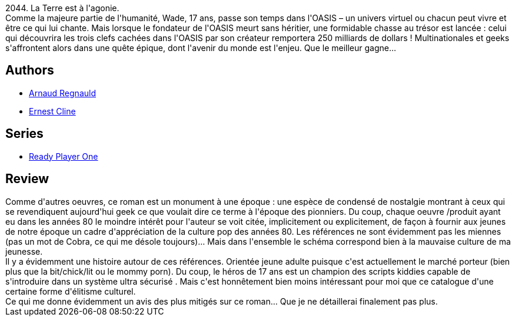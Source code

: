 :jbake-type: post
:jbake-status: published
:jbake-title: Player One
:jbake-tags:  combat, cyberpunk,_année_2015,_mois_juil.,_note_2,rayon-imaginaire,read
:jbake-date: 2015-07-22
:jbake-depth: ../../
:jbake-uri: goodreads/books/9782266242332.adoc
:jbake-bigImage: https://i.gr-assets.com/images/S/compressed.photo.goodreads.com/books/1426599455l/25161218._SY160_.jpg
:jbake-smallImage: https://i.gr-assets.com/images/S/compressed.photo.goodreads.com/books/1426599455l/25161218._SY75_.jpg
:jbake-source: https://www.goodreads.com/book/show/25161218
:jbake-style: goodreads goodreads-book

++++
<div class="book-description">
2044. La Terre est à l'agonie.<br />Comme la majeure partie de l'humanité, Wade, 17 ans, passe son temps dans l'OASIS – un univers virtuel ou chacun peut vivre et être ce qui lui chante. Mais lorsque le fondateur de l'OASIS meurt sans héritier, une formidable chasse au trésor est lancée : celui qui découvrira les trois clefs cachées dans l'OASIS par son créateur remportera 250 milliards de dollars ! Multinationales et geeks s'affrontent alors dans une quête épique, dont l'avenir du monde est l'enjeu. Que le meilleur gagne...
</div>
++++


## Authors
* link:../authors/1314503.html[Arnaud Regnauld]
* link:../authors/31712.html[Ernest Cline]

## Series
* link:../series/Ready_Player_One.html[Ready Player One]

## Review

++++
Comme d'autres  oeuvres, ce roman est un monument à une époque : une espèce de condensé de nostalgie montrant à ceux qui se revendiquent aujourd'hui geek ce que voulait dire ce terme à l'époque des pionniers. Du coup, chaque oeuvre /produit ayant eu dans les années 80 le moindre intérêt pour l'auteur se voit citée, implicitement ou explicitement, de façon à fournir aux jeunes de notre époque un cadre d'appréciation de la culture pop des années 80. Les références ne sont évidemment pas les miennes (pas un mot de Cobra, ce qui me désole toujours)... Mais dans l'ensemble le schéma correspond bien à la mauvaise culture de ma jeunesse. <br/>Il y a  évidemment une histoire autour de ces références. Orientée jeune adulte puisque c'est actuellement le marché porteur (bien plus que la bit/chick/lit ou le mommy porn). Du coup, le héros de 17 ans est un champion des scripts kiddies capable de s'introduire dans un système ultra sécurisé . Mais c'est honnêtement bien moins intéressant pour moi que ce catalogue d'une certaine forme d'élitisme culturel. <br/>Ce qui me donne évidemment un avis des plus mitigés sur ce roman... Que je ne détaillerai finalement pas plus. 
++++